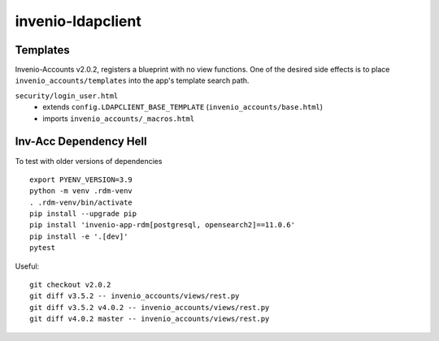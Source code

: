 invenio-ldapclient
------------------

Templates
^^^^^^^^^

Invenio-Accounts v2.0.2, registers a blueprint with no view functions.  One of the desired side effects is to place ``invenio_accounts/templates`` into the app's template search path.

``security/login_user.html``
   - extends ``config.LDAPCLIENT_BASE_TEMPLATE`` (``invenio_accounts/base.html``)
   - imports ``invenio_accounts/_macros.html``

Inv-Acc Dependency Hell
^^^^^^^^^^^^^^^^^^^^^^^

To test with older versions of dependencies

::

   export PYENV_VERSION=3.9
   python -m venv .rdm-venv
   . .rdm-venv/bin/activate
   pip install --upgrade pip
   pip install 'invenio-app-rdm[postgresql, opensearch2]==11.0.6'
   pip install -e '.[dev]'
   pytest

Useful::

  git checkout v2.0.2
  git diff v3.5.2 -- invenio_accounts/views/rest.py
  git diff v3.5.2 v4.0.2 -- invenio_accounts/views/rest.py
  git diff v4.0.2 master -- invenio_accounts/views/rest.py


   
